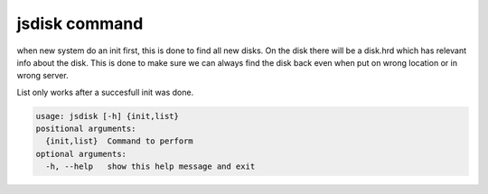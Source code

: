 


jsdisk command
**************


when new system do an init first, this is done to find all new disks.
On the disk there will be a disk.hrd which has relevant info about the disk.
This is done to make sure we can always find the disk back even when put on wrong location or in wrong server.

List only works after a succesfull init was done.







.. code-block:: python

  usage: jsdisk [-h] {init,list}
  positional arguments:
    {init,list}  Command to perform
  optional arguments:
    -h, --help   show this help message and exit


